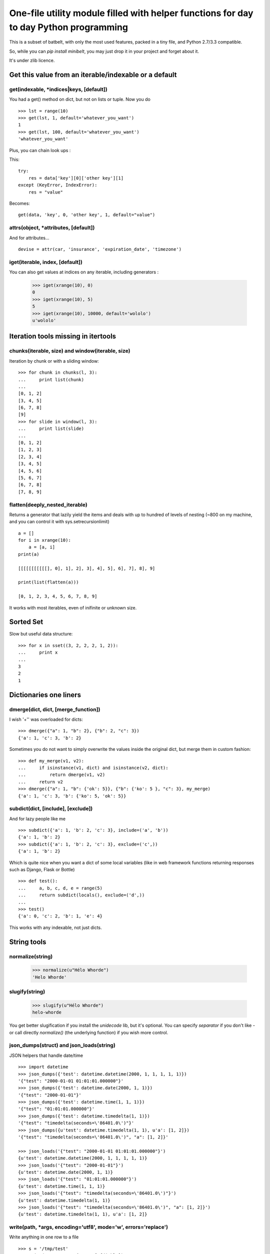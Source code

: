***************************************************************************************
One-file utility module filled with helper functions for day to day Python programming
***************************************************************************************

This is a subset of batbelt, with only the most used features, packed in a tiny file, and Python 2.7/3.3 compatible.

So, while you can `pip install minibelt`, you may just drop it in your project and forget about it.

It's under zlib licence.


Get this value from an iterable/indexable or a default
=======================================================

get(indexable, \*indices|keys,  [default])
------------------------------------------

You had a get() method on dict, but not on lists or tuple. Now you do ::

    >>> lst = range(10)
    >>> get(lst, 1, default='whatever_you_want')
    1
    >>> get(lst, 100, default='whatever_you_want')
    'whatever_you_want'

Plus, you can chain look ups :

This::

    try:
        res = data['key'][0]['other key'][1]
    except (KeyError, IndexError):
        res = "value"


Becomes::

    get(data, 'key', 0, 'other key', 1, default="value")


attrs(object, \*attributes, [default])
--------------------------------------

And for attributes... ::

    devise = attr(car, 'insurance', 'expiration_date', 'timezone')



iget(iterable, index, [default])
--------------------------------------

You can also get values at indices on any iterable, including generators :

        >>> iget(xrange(10), 0)
        0
        >>> iget(xrange(10), 5)
        5
        >>> iget(xrange(10), 10000, default='wololo')
        u'wololo'



Iteration tools missing in itertools
===================================================================================


chunks(iterable, size) and window(iterable, size)
----------------------------------------------------

Iteration by chunk or with a sliding window::

    >>> for chunk in chunks(l, 3):
    ...     print list(chunk)
    ...
    [0, 1, 2]
    [3, 4, 5]
    [6, 7, 8]
    [9]
    >>> for slide in window(l, 3):
    ...     print list(slide)
    ...
    [0, 1, 2]
    [1, 2, 3]
    [2, 3, 4]
    [3, 4, 5]
    [4, 5, 6]
    [5, 6, 7]
    [6, 7, 8]
    [7, 8, 9]


flatten(deeply_nested_iterable)
--------------------------------

Returns a generator that lazily yield the items and
deals with up to hundred of levels of nesting (~800 on my machine,
and you can control it with sys.setrecursionlimit) ::


    a = []
    for i in xrange(10):
        a = [a, i]
    print(a)

    [[[[[[[[[[[], 0], 1], 2], 3], 4], 5], 6], 7], 8], 9]

    print(list(flatten(a)))

    [0, 1, 2, 3, 4, 5, 6, 7, 8, 9]

It works with most iterables, even of inifinite or unknown size.


Sorted Set
===================================================================================

Slow but useful data structure::

    >>> for x in sset((3, 2, 2, 2, 1, 2)):
    ...     print x
    ...
    3
    2
    1


Dictionaries one liners
===================================================================================


dmerge(dict, dict, [merge_function])
--------------------------------------

I wish '+'' was overloaded for dicts::

    >>> dmerge({"a": 1, "b": 2}, {"b": 2, "c": 3})
    {'a': 1, 'c': 3, 'b': 2}


Sometimes you do not want to simply overwrite the values inside the original dict, but merge them in custom fashion::

    >>> def my_merge(v1, v2):
    ...     if isinstance(v1, dict) and isinstance(v2, dict):
    ...         return dmerge(v1, v2)
    ...     return v2
    >>> dmerge({"a": 1, "b": {'ok': 5}}, {"b": {'ko': 5 }, "c": 3}, my_merge)
    {'a': 1, 'c': 3, 'b': {'ko': 5, 'ok': 5}}


subdict(dict, [include], [exclude])
-----------------------------------

And for lazy people like me ::

    >>> subdict({'a': 1, 'b': 2, 'c': 3}, include=('a', 'b'))
    {'a': 1, 'b': 2}
    >>> subdict({'a': 1, 'b': 2, 'c': 3}, exclude=('c',))
    {'a': 1, 'b': 2}


Which is quite nice when you want a dict of some local variables (like in web framework functions returning responses such as Django, Flask or Bottle) ::


    >>> def test():
    ...     a, b, c, d, e = range(5)
    ...     return subdict(locals(), exclude=('d',))
    ...
    >>> test()
    {'a': 0, 'c': 2, 'b': 1, 'e': 4}

This works with any indexable, not just dicts.

String tools
===================================================================================

normalize(string)
----------------------

    >>> normalize(u"Hélo Whorde")
    'Helo Whorde'


slugify(string)
------------------

    >>> slugify(u"Hélo Whorde")
    helo-whorde

You get better slugification if you install the `unidecode` lib, but it's optional. You can specify `separator` if you don't like `-` or call directly `normalize()` (the underlying function) if you wish more control.

json_dumps(struct) and json_loads(string)
-----------------------------------------

JSON helpers that handle date/time ::

    >>> import datetime
    >>> json_dumps({'test': datetime.datetime(2000, 1, 1, 1, 1, 1)})
    '{"test": "2000-01-01 01:01:01.000000"}'
    >>> json_dumps({'test': datetime.date(2000, 1, 1)})
    '{"test": "2000-01-01"}'
    >>> json_dumps({'test': datetime.time(1, 1, 1)})
    '{"test": "01:01:01.000000"}'
    >>> json_dumps({'test': datetime.timedelta(1, 1)})
    '{"test": "timedelta(seconds=\'86401.0\')"}'
    >>> json_dumps({u'test': datetime.timedelta(1, 1), u'a': [1, 2]})
    '{"test": "timedelta(seconds=\'86401.0\')", "a": [1, 2]}'

    >>> json_loads('{"test": "2000-01-01 01:01:01.000000"}')
    {u'test': datetime.datetime(2000, 1, 1, 1, 1, 1)}
    >>> json_loads('{"test": "2000-01-01"}')
    {u'test': datetime.date(2000, 1, 1)}
    >>> json_loads('{"test": "01:01:01.000000"}')
    {u'test': datetime.time(1, 1, 1)}
    >>> json_loads('{"test": "timedelta(seconds=\'86401.0\')"}')
    {u'test': datetime.timedelta(1, 1)}
    >>> json_loads('{"test": "timedelta(seconds=\'86401.0\')", "a": [1, 2]}')
    {u'test': datetime.timedelta(1, 1), u'a': [1, 2]}

write(path, \*args, encoding='utf8', mode='w', errors='replace')
----------------------------------------------------------------

Write anything in one row to a file ::

    >>> s = '/tmp/test'
    >>> write(s, 'test', 'é', 1, ['fdjskl'])
    >>> print open(s).read()
    test
    é
    1
    ['fdjskl']

It will attempt decoding / encoding and casting automatically each value
to a string.

This is an utility function : its slow and doesn't consider edge cases,
but allow to do just what you want most of the time in one line.

You can optionally pass :

- mode : among 'a', 'w', which default to 'w'. Binary mode is forced.
- encoding : which default to utf8 and will condition decoding AND encoding
- errors : what to do when en encoding error occurs : 'replace' by default,
           which replace faulty caracters with '?'

You can pass string or unicode as \*args, but if you pass strings,
make sure you pass them with the same encoding you wish to write to
the file.


Import this
===================================================================================


`__import__` is weird. Let's abstract that ::

    YourClass = import_from_path('foo.bar.YourClass')
    obj = YourClass()



Add a any directory to the PYTHON PATH
===========================================

Accepts shell variables and relative paths :

    add_to_pythonpath("~/..")

You can (and probably wants) specify a starting point if you pass a relative path. The default starting point is the result is `os.getcwd()` while you probably wants the directory containing you script. To to so, pass `__file__`:

    add_to_pythonpath("../..", starting_point=__file__)

`starting_point` can be a file path (basename will be stripped) or a directory name. It will be from there that the relative path will be calculated.

You can also choose where in the `sys.path` list your path will be added by passing `insertion_index`, which default to after the last existing item.



To timestamp
=============

datetime.fromtimestamp exists but not the other away around, and it's not likely to change anytime soon (see: http://bugs.python.org/issue2736). In the meantime::

    >>> from datetime import datetime
    >>> to_timestamp(datetime(2000, 1, 1, 2, 1, 1))
    946692061
    >>> datetime.fromtimestamp(946688461) # PYTHON, Y U NO HAZ TO_TIMESTAMP ?
    datetime.datetime(2000, 1, 1, 2, 1, 1)


Removing duplicates
====================

skip_duplicates returns a generator that will yield all objects from an iterable, skipping
duplicates and preserving order ::

    >>> list(skip_duplicates([1, 2, 3, 4, 4, 2, 1, 3 , 4]))
    [1, 2, 3, 4]

Duplicates are identified using the `key` function to calculate a
unique fingerprint. This does not use natural equality, but the
result use a set() to remove duplicates, so defining __eq__
on your objects would have no effect.

By default the fingerprint is the object itself,
which ensure the functions works as-is with iterable of primitives
such as int, str or tuple.

The return value of `key` MUST be hashable, which means for
non hashable objects such as dict, set or list, you need to specify
a function that returns a hashable fingerprint ::


    >>> list(skip_duplicates(([], [], (), [1, 2], (1, 2)), lambda x: tuple(x)))
    [[], [1, 2]]
    >>> list(skip_duplicates(([], [], (), [1, 2], (1, 2)), lambda x: (type(x), tuple(x))))
    [[], (), [1, 2], (1, 2)]

